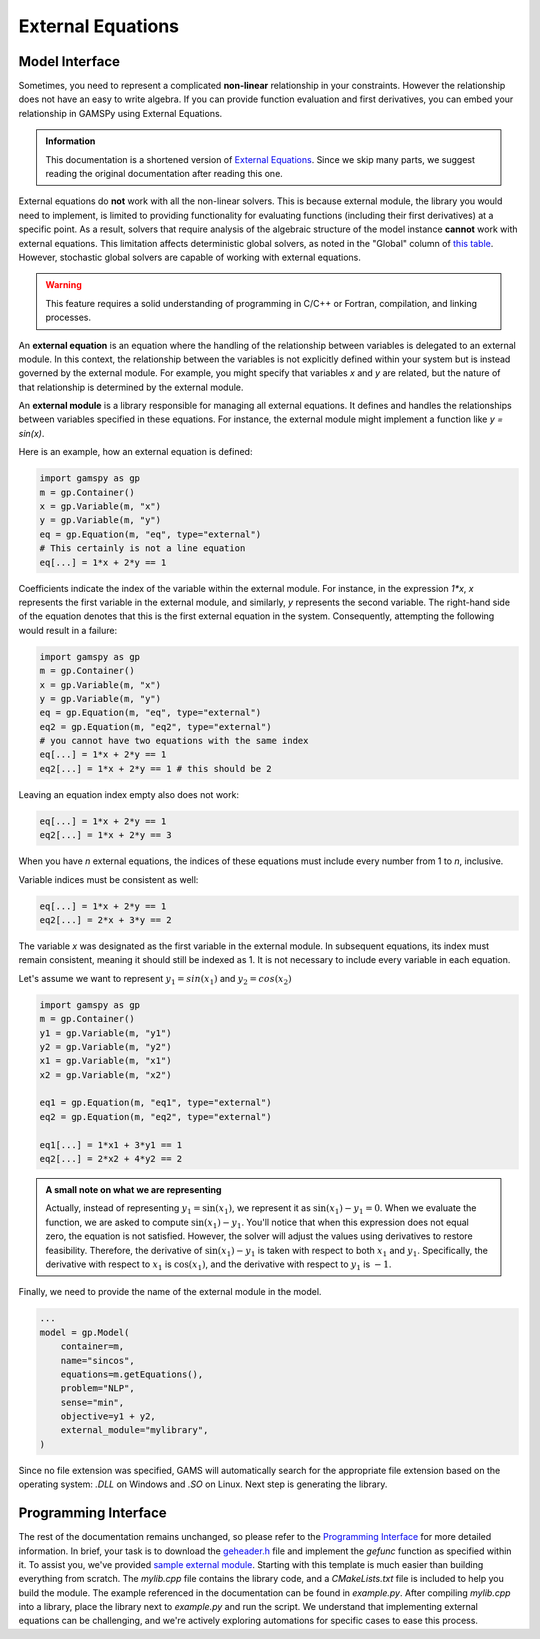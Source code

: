 .. _external_equations:

******************
External Equations
******************

Model Interface
---------------

Sometimes, you need to represent a complicated **non-linear** relationship in
your constraints. However the relationship does not have an easy to write
algebra. If you can provide function evaluation and first derivatives, you can
embed your relationship in GAMSPy using External Equations.


.. admonition:: Information

   This documentation is a shortened version of
   `External Equations <https://www.gams.com/latest/docs/UG_ExternalEquations.html>`_.
   Since we skip many parts, we suggest reading the original documentation
   after reading this one.

External equations do **not** work with all the non-linear solvers. This is
because external module, the library you would need to implement, is limited to
providing functionality for evaluating functions (including their first
derivatives) at a specific point. As a result, solvers that require analysis of
the algebraic structure of the model instance **cannot** work with external
equations. This limitation affects deterministic global solvers, as noted in
the "Global" column of `this table
<https://www.gams.com/latest/docs/S_MAIN.html#SOLVERS_MODEL_TYPES>`_. However,
stochastic global solvers are capable of working with external equations.


.. warning::

   This feature requires a solid understanding of programming in C/C++ or Fortran,
   compilation, and linking processes.

An **external equation** is an equation where the handling of the relationship
between variables is delegated to an external module. In this context, the
relationship between the variables is not explicitly defined within your system
but is instead governed by the external module. For example, you might specify
that variables `x` and `y` are related, but the nature of that relationship is
determined by the external module.

An **external module** is a library responsible for managing all external
equations. It defines and handles the relationships between variables specified
in these equations. For instance, the external module might implement a
function like `y = sin(x)`.


Here is an example, how an external equation is defined:

.. code-block:: python

    import gamspy as gp
    m = gp.Container()
    x = gp.Variable(m, "x")
    y = gp.Variable(m, "y")
    eq = gp.Equation(m, "eq", type="external")
    # This certainly is not a line equation
    eq[...] = 1*x + 2*y == 1

Coefficients indicate the index of the variable within the external module. For
instance, in the expression `1*x`, `x` represents the first variable in the
external module, and similarly, `y` represents the second variable. The
right-hand side of the equation denotes that this is the first external
equation in the system. Consequently, attempting the following would result in
a failure:

.. code-block:: python

    import gamspy as gp
    m = gp.Container()
    x = gp.Variable(m, "x")
    y = gp.Variable(m, "y")
    eq = gp.Equation(m, "eq", type="external")
    eq2 = gp.Equation(m, "eq2", type="external")
    # you cannot have two equations with the same index
    eq[...] = 1*x + 2*y == 1
    eq2[...] = 1*x + 2*y == 1 # this should be 2

Leaving an equation index empty also does not work:

.. code-block:: python

    eq[...] = 1*x + 2*y == 1
    eq2[...] = 1*x + 2*y == 3

When you have `n` external equations, the indices of these equations must
include every number from 1 to `n`, inclusive.

Variable indices must be consistent as well:

.. code-block:: python

    eq[...] = 1*x + 2*y == 1
    eq2[...] = 2*x + 3*y == 2

The variable `x` was designated as the first variable in the external module. In
subsequent equations, its index must remain consistent, meaning it should still
be indexed as 1. It is not necessary to include every variable in each equation.

Let's assume we want to represent :math:`y_1 = sin(x_1)` and :math:`y_2 = cos(x_2)`

.. code-block:: python

    import gamspy as gp
    m = gp.Container()
    y1 = gp.Variable(m, "y1")
    y2 = gp.Variable(m, "y2")
    x1 = gp.Variable(m, "x1")
    x2 = gp.Variable(m, "x2")

    eq1 = gp.Equation(m, "eq1", type="external")
    eq2 = gp.Equation(m, "eq2", type="external")

    eq1[...] = 1*x1 + 3*y1 == 1
    eq2[...] = 2*x2 + 4*y2 == 2


.. admonition:: A small note on what we are representing

   Actually, instead of representing :math:`y_1 = \sin(x_1)`, we represent it
   as :math:`\sin(x_1) - y_1 = 0`. When we evaluate the function, we are asked
   to compute :math:`\sin(x_1) - y_1`. You'll notice that when this expression
   does not equal zero, the equation is not satisfied. However, the solver will
   adjust the values using derivatives to restore feasibility. Therefore, the
   derivative of :math:`\sin(x_1) - y_1` is taken with respect to both
   :math:`x_1` and :math:`y_1`. Specifically, the derivative with respect to
   :math:`x_1` is :math:`\cos(x_1)`, and the derivative with respect to
   :math:`y_1` is :math:`-1`.


Finally, we need to provide the name of the external module in the model.

.. code-block:: python

    ...
    model = gp.Model(
        container=m,
        name="sincos",
        equations=m.getEquations(),
        problem="NLP",
        sense="min",
        objective=y1 + y2,
        external_module="mylibrary",
    )

Since no file extension was specified, GAMS will automatically search for the
appropriate file extension based on the operating system: `.DLL` on Windows and
`.SO` on Linux. Next step is generating the library.


Programming Interface
---------------------

The rest of the documentation remains unchanged, so please refer to the
`Programming Interface
<https://www.gams.com/latest/docs/UG_ExternalEquations.html#UG_ExternalEquations_ProgrammingInterface>`_
for more detailed information. In brief, your task is to download the
`geheader.h <https://www.gams.com/latest/testlib_ml/geheader.h>`_ file and
implement the `gefunc` function as specified within it. To assist you, we've
provided `sample external module
<https://github.com/GAMS-dev/gamspy/tree/develop/tests/integration/external_module>`_.
Starting with this template is much easier than building everything from
scratch. The `mylib.cpp` file contains the library code, and a `CMakeLists.txt`
file is included to help you build the module. The example referenced in the
documentation can be found in `example.py`. After compiling `mylib.cpp` into a
library, place the library next to `example.py` and run the script. We
understand that implementing external equations can be challenging, and we're
actively exploring automations for specific cases to ease this process.
